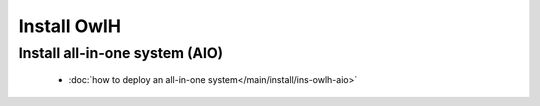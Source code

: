 Install OwlH
============

Install all-in-one system (AIO)
-------------------------------

      * :doc:`how to deploy an all-in-one system</main/install/ins-owlh-aio>`

